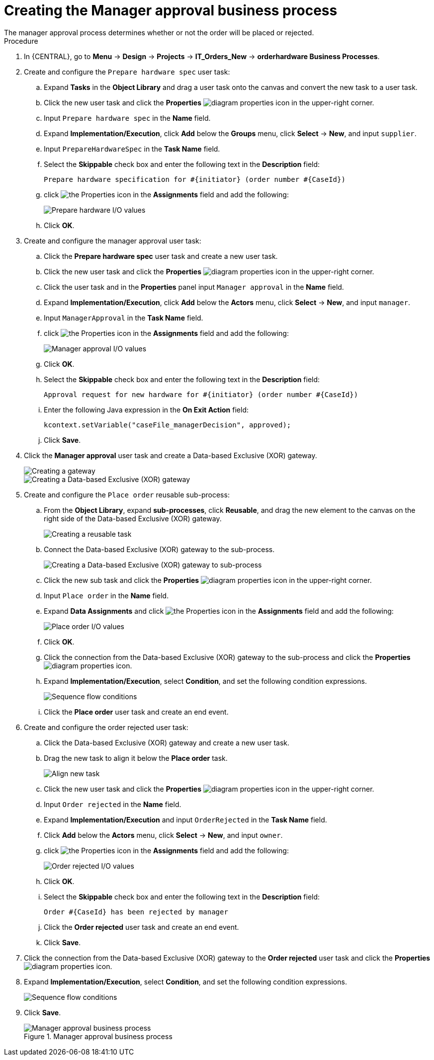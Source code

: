 [id='case-management-create-manager-approval-proc']
= Creating the Manager approval business process
The manager approval process determines whether or not the order will be placed or rejected.

.Procedure
. In {CENTRAL}, go to *Menu* -> *Design* -> *Projects* -> *IT_Orders_New* -> *orderhardware Business Processes*.
. Create and configure the `Prepare hardware spec` user task:
.. Expand *Tasks* in the *Object Library* and drag a user task onto the canvas and convert the new task to a user task.
.. Click the new user task and click the *Properties* image:getting-started/diagram_properties.png[] icon in the upper-right corner.
.. Input `Prepare hardware spec` in the *Name* field.
.. Expand *Implementation/Execution*, click *Add* below the *Groups* menu, click *Select* -> *New*, and input `supplier`.
.. Input `PrepareHardwareSpec` in the *Task Name* field.
.. Select the *Skippable* check box and enter the following text in the *Description* field:
+
`Prepare hardware specification for #{initiator} (order number #{CaseId})`
.. click image:getting-started/diagram_properties.png[the Properties icon] in the *Assignments* field and add the following:
+
image::cases/hardware-spec-data.png[Prepare hardware I/O values]

.. Click *OK*.
. Create and configure the manager approval user task:
.. Click the *Prepare hardware spec* user task and create a new user task.
.. Click the new user task and click the *Properties* image:getting-started/diagram_properties.png[] icon in the upper-right corner.
.. Click the user task and in the *Properties* panel input `Manager approval` in the *Name* field.
.. Expand *Implementation/Execution*, click *Add* below the *Actors* menu, click *Select* -> *New*, and input `manager`.
.. Input `ManagerApproval` in the *Task Name* field.
.. click image:getting-started/diagram_properties.png[the Properties icon] in the *Assignments* field and add the following:
+
image::cases/manager-approval-data.png[Manager approval I/O values]

.. Click *OK*.
.. Select the *Skippable* check box and enter the following text in the *Description* field:
+
`Approval request for new hardware for #{initiator} (order number #{CaseId})`
.. Enter the following Java expression in the *On Exit Action* field:
+
`kcontext.setVariable("caseFile_managerDecision", approved);`
.. Click *Save*.
. Click the *Manager approval* user task and create a Data-based Exclusive (XOR) gateway.
+
image::cases/xor-gateway.png[Creating a gateway]
+
image::cases/xor-gateway2.png[Creating a Data-based Exclusive (XOR) gateway]

. Create and configure the `Place order` reusable sub-process:
.. From the *Object Library*, expand *sub-processes*, click *Reusable*, and drag the new element to the canvas on the right side of the Data-based Exclusive (XOR) gateway.
+
image::cases/reusablegtwy.png[Creating a reusable task]

.. Connect the Data-based Exclusive (XOR) gateway to the sub-process.
+
image::cases/connect-sub.png[Creating a Data-based Exclusive (XOR) gateway to sub-process]

.. Click the new sub task and click the *Properties* image:getting-started/diagram_properties.png[] icon in the upper-right corner.
.. Input `Place order` in the *Name* field.
.. Expand *Data Assignments* and click image:getting-started/diagram_properties.png[the Properties icon] in the *Assignments* field and add the following:
+
image::cases/place-order-io.png[Place order I/O values]

.. Click *OK*.
.. Click the connection from the Data-based Exclusive (XOR) gateway to the sub-process and click the *Properties* image:getting-started/diagram_properties.png[] icon.
.. Expand *Implementation/Execution*, select *Condition*, and set the following condition expressions.
+
image::cases/seq-flow-conds.png[Sequence flow conditions]

.. Click the *Place order* user task and create an end event.
. Create and configure the order rejected user task:
.. Click the Data-based Exclusive (XOR) gateway and create a new user task.
.. Drag the new task to align it below the *Place order* task.
+
image::cases/second-task.png[Align new task]

.. Click the new user task and click the *Properties* image:getting-started/diagram_properties.png[] icon in the upper-right corner.
.. Input `Order rejected` in the *Name* field.
.. Expand *Implementation/Execution* and input `OrderRejected` in the *Task Name* field.
.. Click *Add* below the *Actors* menu, click *Select* -> *New*, and input `owner`.
.. click image:getting-started/diagram_properties.png[the Properties icon] in the *Assignments* field and add the following:
+
image::cases/order-rejected-io.png[Order rejected I/O values]

.. Click *OK*.
.. Select the *Skippable* check box and enter the following text in the *Description* field:
+
`Order #{CaseId} has been rejected by manager`
.. Click the *Order rejected* user task and create an end event.
.. Click *Save*.
. Click the connection from the Data-based Exclusive (XOR) gateway to the *Order rejected* user task and click the *Properties* image:getting-started/diagram_properties.png[] icon.
. Expand *Implementation/Execution*, select *Condition*, and set the following condition expressions.
+
image::cases/seq-flow-false-cond.png[Sequence flow conditions]

. Click *Save*.
+
.Manager approval business process
image::cases/prep-spec-flow.png[Manager approval business process]
